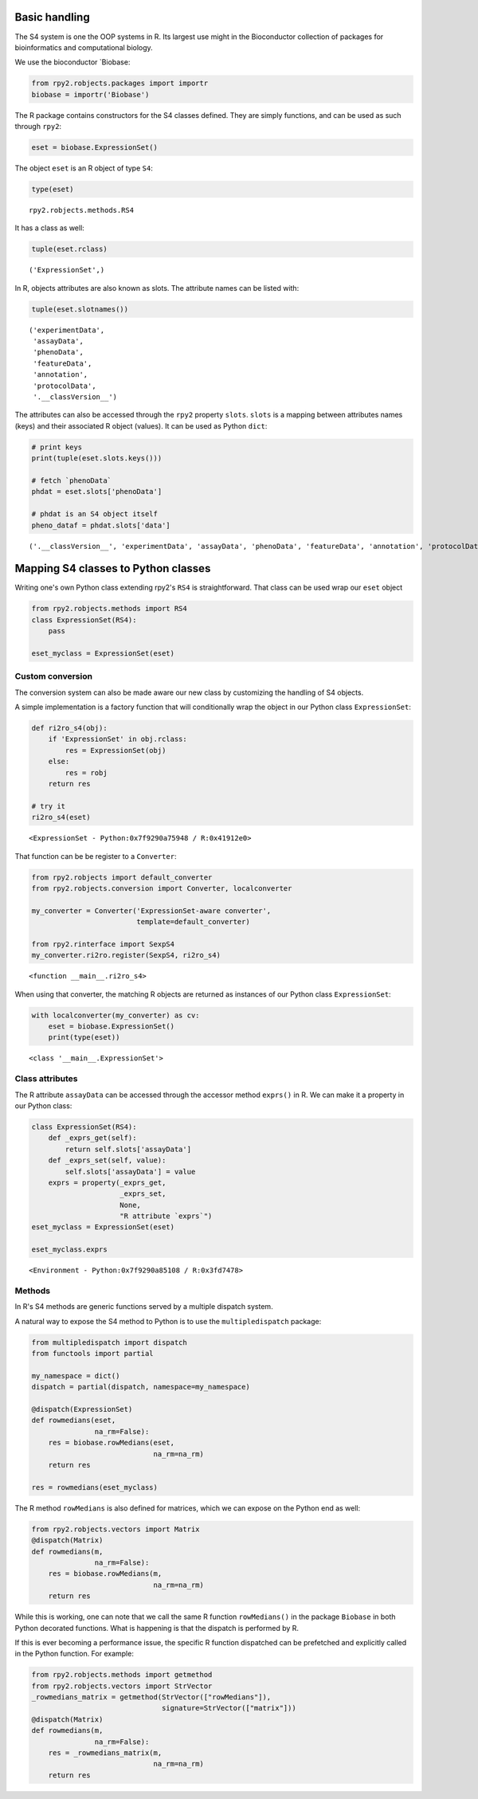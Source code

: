 
Basic handling
==============

The S4 system is one the OOP systems in R. Its largest use might in the
Bioconductor collection of packages for bioinformatics and computational
biology.

We use the bioconductor \`Biobase:

.. code:: python

    from rpy2.robjects.packages import importr
    biobase = importr('Biobase')

The R package contains constructors for the S4 classes defined. They are
simply functions, and can be used as such through ``rpy2``:

.. code:: python

    eset = biobase.ExpressionSet() 

The object ``eset`` is an R object of type ``S4``:

.. code:: python

    type(eset)




.. parsed-literal::

    rpy2.robjects.methods.RS4



It has a class as well:

.. code:: python

    tuple(eset.rclass)




.. parsed-literal::

    ('ExpressionSet',)



In R, objects attributes are also known as slots. The attribute names
can be listed with:

.. code:: python

    tuple(eset.slotnames())




.. parsed-literal::

    ('experimentData',
     'assayData',
     'phenoData',
     'featureData',
     'annotation',
     'protocolData',
     '.__classVersion__')



The attributes can also be accessed through the ``rpy2`` property
``slots``. ``slots`` is a mapping between attributes names (keys) and
their associated R object (values). It can be used as Python ``dict``:

.. code:: python

    # print keys
    print(tuple(eset.slots.keys()))
    
    # fetch `phenoData`
    phdat = eset.slots['phenoData']
    
    # phdat is an S4 object itself
    pheno_dataf = phdat.slots['data']


.. parsed-literal::

    ('.__classVersion__', 'experimentData', 'assayData', 'phenoData', 'featureData', 'annotation', 'protocolData', 'class')


Mapping S4 classes to Python classes
====================================

Writing one's own Python class extending rpy2's ``RS4`` is
straightforward. That class can be used wrap our ``eset`` object

.. code:: python

    
    from rpy2.robjects.methods import RS4   
    class ExpressionSet(RS4):
        pass
    
    eset_myclass = ExpressionSet(eset)

Custom conversion
-----------------

The conversion system can also be made aware our new class by
customizing the handling of S4 objects.

A simple implementation is a factory function that will conditionally
wrap the object in our Python class ``ExpressionSet``:

.. code:: python

    def ri2ro_s4(obj):
        if 'ExpressionSet' in obj.rclass:
            res = ExpressionSet(obj)
        else:
            res = robj
        return res
    
    # try it
    ri2ro_s4(eset)




.. parsed-literal::

    <ExpressionSet - Python:0x7f9290a75948 / R:0x41912e0>



That function can be be register to a ``Converter``:

.. code:: python

    from rpy2.robjects import default_converter
    from rpy2.robjects.conversion import Converter, localconverter
    
    my_converter = Converter('ExpressionSet-aware converter',
                             template=default_converter)
    
    from rpy2.rinterface import SexpS4
    my_converter.ri2ro.register(SexpS4, ri2ro_s4)





.. parsed-literal::

    <function __main__.ri2ro_s4>



When using that converter, the matching R objects are returned as
instances of our Python class ``ExpressionSet``:

.. code:: python

    
    with localconverter(my_converter) as cv:
        eset = biobase.ExpressionSet()
        print(type(eset))


.. parsed-literal::

    <class '__main__.ExpressionSet'>


Class attributes
----------------

The R attribute ``assayData`` can be accessed through the accessor
method ``exprs()`` in R. We can make it a property in our Python class:

.. code:: python

    class ExpressionSet(RS4):
        def _exprs_get(self):
            return self.slots['assayData']
        def _exprs_set(self, value):
            self.slots['assayData'] = value
        exprs = property(_exprs_get,
                         _exprs_set,
                         None,
                         "R attribute `exprs`")
    eset_myclass = ExpressionSet(eset)
    
    eset_myclass.exprs




.. parsed-literal::

    <Environment - Python:0x7f9290a85108 / R:0x3fd7478>



Methods
-------

In R's S4 methods are generic functions served by a multiple dispatch
system.

A natural way to expose the S4 method to Python is to use the
``multipledispatch`` package:

.. code:: python

    from multipledispatch import dispatch
    from functools import partial
    
    my_namespace = dict()
    dispatch = partial(dispatch, namespace=my_namespace)
    
    @dispatch(ExpressionSet)
    def rowmedians(eset,
                   na_rm=False):
        res = biobase.rowMedians(eset,
                                 na_rm=na_rm)
        return res
    
    res = rowmedians(eset_myclass)

The R method ``rowMedians`` is also defined for matrices, which we can
expose on the Python end as well:

.. code:: python

    from rpy2.robjects.vectors import Matrix
    @dispatch(Matrix)
    def rowmedians(m,
                   na_rm=False):
        res = biobase.rowMedians(m,
                                 na_rm=na_rm)
        return res

While this is working, one can note that we call the same R function
``rowMedians()`` in the package ``Biobase`` in both Python decorated
functions. What is happening is that the dispatch is performed by R.

If this is ever becoming a performance issue, the specific R function
dispatched can be prefetched and explicitly called in the Python
function. For example:

.. code:: python

    from rpy2.robjects.methods import getmethod
    from rpy2.robjects.vectors import StrVector
    _rowmedians_matrix = getmethod(StrVector(["rowMedians"]),
                                   signature=StrVector(["matrix"]))
    @dispatch(Matrix)
    def rowmedians(m,
                   na_rm=False):
        res = _rowmedians_matrix(m,
                                 na_rm=na_rm)
        return res
